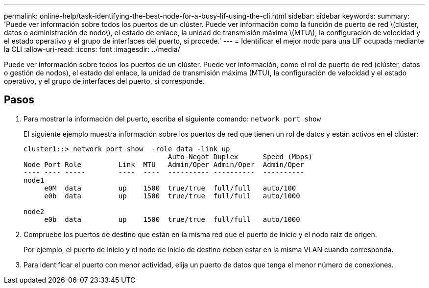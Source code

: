---
permalink: online-help/task-identifying-the-best-node-for-a-busy-lif-using-the-cli.html 
sidebar: sidebar 
keywords:  
summary: 'Puede ver información sobre todos los puertos de un clúster. Puede ver información como la función de puerto de red \(clúster, datos o administración de nodo\), el estado de enlace, la unidad de transmisión máxima \(MTU\), la configuración de velocidad y el estado operativo y el grupo de interfaces del puerto, si procede.' 
---
= Identificar el mejor nodo para una LIF ocupada mediante la CLI
:allow-uri-read: 
:icons: font
:imagesdir: ../media/


[role="lead"]
Puede ver información sobre todos los puertos de un clúster. Puede ver información, como el rol de puerto de red (clúster, datos o gestión de nodos), el estado del enlace, la unidad de transmisión máxima (MTU), la configuración de velocidad y el estado operativo, y el grupo de interfaces del puerto, si corresponde.



== Pasos

. Para mostrar la información del puerto, escriba el siguiente comando: `network port show`
+
El siguiente ejemplo muestra información sobre los puertos de red que tienen un rol de datos y están activos en el clúster:

+
[listing]
----
cluster1::> network port show  -role data -link up
                                   Auto-Negot Duplex      Speed (Mbps)
Node Port Role         Link  MTU   Admin/Oper Admin/Oper  Admin/Oper
---- ---- -----        ----  ----  ---------- ----------  ----------
node1
     e0M  data         up    1500  true/true  full/full   auto/100
     e0b  data         up    1500  true/true  full/full   auto/1000

node2
     e0b  data         up    1500  true/true  full/full   auto/1000
----
. Compruebe los puertos de destino que están en la misma red que el puerto de inicio y el nodo raíz de origen.
+
Por ejemplo, el puerto de inicio y el nodo de inicio de destino deben estar en la misma VLAN cuando corresponda.

. Para identificar el puerto con menor actividad, elija un puerto de datos que tenga el menor número de conexiones.

